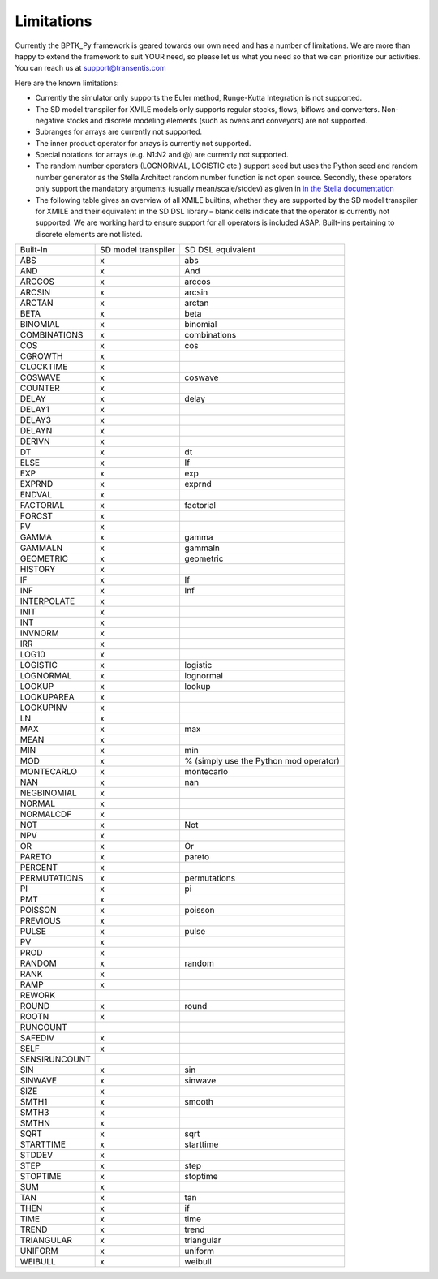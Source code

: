 ###########
Limitations
###########

.. meta::
   :description: List the limitations of the BPTK-Py framework.
   :keywords: agent-based modeling, abm, bptk, bptk-py, python, business simulation


Currently the BPTK_Py framework is geared towards our own need and has a number of limitations. We are more than happy to extend the framework to suit YOUR need, so please let us what you need so that we can prioritize our activities. You can reach us at `support@transentis.com <mailto:support@transentis.com>`_

Here are the known limitations:

* Currently the simulator only supports the Euler method, Runge-Kutta Integration is not supported.
* The SD model transpiler for XMILE models only supports regular stocks, flows, biflows and converters. Non-negative stocks and discrete modeling elements (such as ovens and conveyors) are not supported.
* Subranges for arrays are currently not supported.
* The inner product operator for arrays is currently not supported.
* Special notations for arrays (e.g. N1:N2 and @) are currently not supported.
* The random number operators (LOGNORMAL, LOGISTIC etc.) support seed but uses the Python seed and random number generator as the Stella Architect random number function is not open source. Secondly, these operators only support the mandatory arguments (usually mean/scale/stddev) as given in `in the Stella documentation <https://www.iseesystems.com/resources/help/v2/default.htm#08-Reference/07-Builtins/Statistical_builtins.htm>`_
* The following table gives an overview of all XMILE builtins, whether they are supported by the SD model transpiler for XMILE and their equivalent in the SD DSL library – blank cells indicate that the operator is currently not supported. We are working hard to ensure support for all operators is included ASAP. Built-ins pertaining to discrete elements are not listed.

=============  ===================  =================
Built-In       SD model transpiler  SD DSL equivalent
-------------  -------------------  -----------------
ABS            x                    abs
AND            x                    And
ARCCOS         x                    arccos
ARCSIN         x                    arcsin
ARCTAN         x                    arctan
BETA           x                    beta
BINOMIAL       x                    binomial
COMBINATIONS   x                    combinations
COS            x                    cos
CGROWTH        x
CLOCKTIME      x
COSWAVE        x                    coswave
COUNTER        x
DELAY          x                    delay
DELAY1         x
DELAY3         x
DELAYN         x
DERIVN         x
DT             x                    dt
ELSE           x                    If
EXP            x                    exp
EXPRND         x                    exprnd
ENDVAL         x
FACTORIAL      x                    factorial
FORCST         x
FV             x
GAMMA          x                    gamma
GAMMALN        x                    gammaln
GEOMETRIC      x                    geometric
HISTORY        x
IF             x                    If
INF            x                    Inf
INTERPOLATE    x
INIT           x
INT            x
INVNORM        x
IRR            x
LOG10          x
LOGISTIC       x                    logistic
LOGNORMAL      x                    lognormal
LOOKUP         x                    lookup
LOOKUPAREA     x
LOOKUPINV      x
LN             x
MAX            x                    max
MEAN           x
MIN            x                    min
MOD            x                    % (simply use the Python mod operator)
MONTECARLO     x                    montecarlo
NAN            x                    nan
NEGBINOMIAL    x
NORMAL         x
NORMALCDF      x
NOT            x                    Not
NPV            x
OR             x                    Or
PARETO         x                    pareto
PERCENT        x
PERMUTATIONS   x                    permutations
PI             x                    pi
PMT            x
POISSON        x                    poisson
PREVIOUS       x
PULSE          x                    pulse
PV             x
PROD           x
RANDOM         x                    random
RANK           x
RAMP           x
REWORK
ROUND          x                    round
ROOTN          x
RUNCOUNT
SAFEDIV        x
SELF           x
SENSIRUNCOUNT
SIN            x                    sin
SINWAVE        x                    sinwave
SIZE           x
SMTH1          x                    smooth
SMTH3          x
SMTHN          x
SQRT           x                    sqrt
STARTTIME      x                    starttime
STDDEV         x
STEP           x                    step
STOPTIME       x                    stoptime
SUM            x
TAN            x                    tan
THEN           x                    if
TIME           x                    time
TREND          x                    trend
TRIANGULAR     x                    triangular
UNIFORM        x                    uniform
WEIBULL        x                    weibull
=============  ===================  =================
